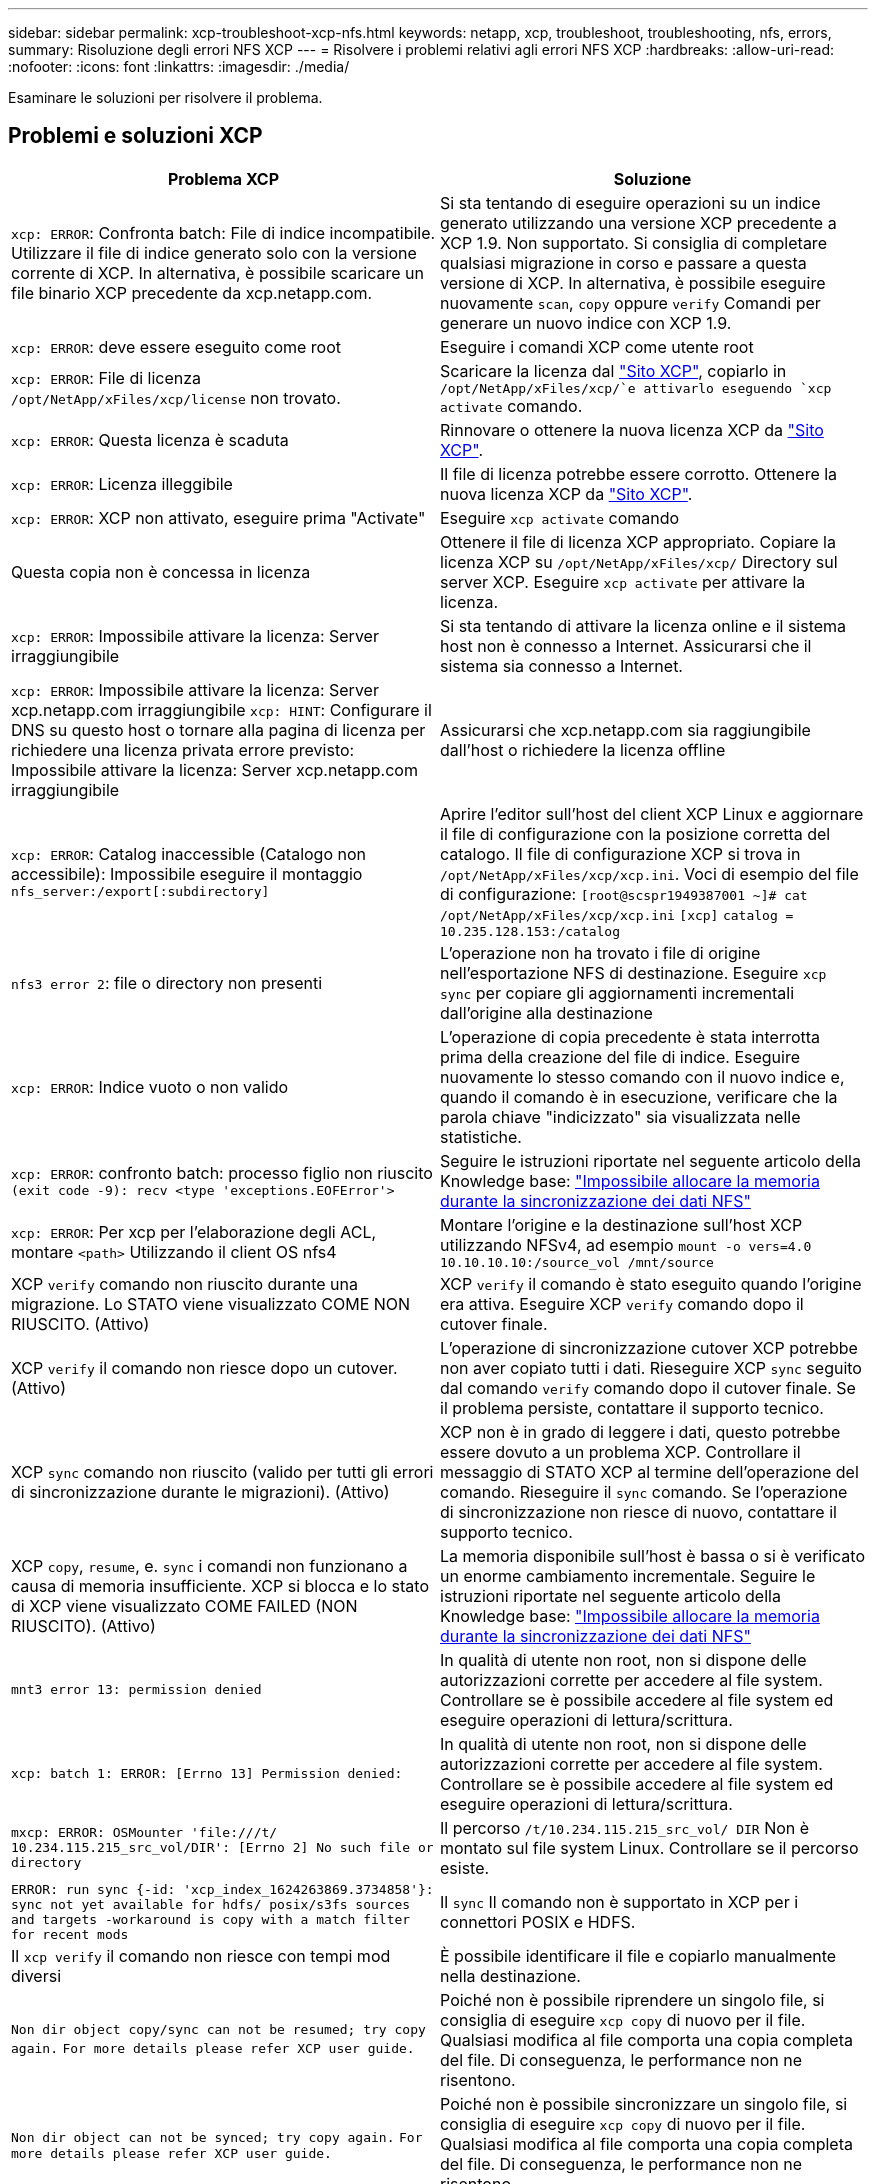 ---
sidebar: sidebar 
permalink: xcp-troubleshoot-xcp-nfs.html 
keywords: netapp, xcp, troubleshoot, troubleshooting, nfs, errors, 
summary: Risoluzione degli errori NFS XCP 
---
= Risolvere i problemi relativi agli errori NFS XCP
:hardbreaks:
:allow-uri-read: 
:nofooter: 
:icons: font
:linkattrs: 
:imagesdir: ./media/


[role="lead"]
Esaminare le soluzioni per risolvere il problema.



== Problemi e soluzioni XCP

|===
| Problema XCP | Soluzione 


| `xcp: ERROR`: Confronta batch: File di indice incompatibile. Utilizzare il file di indice generato solo con la versione corrente di XCP. In alternativa, è possibile scaricare un file binario XCP precedente da xcp.netapp.com. | Si sta tentando di eseguire operazioni su un indice generato utilizzando una versione XCP precedente a XCP 1.9. Non supportato. Si consiglia di completare qualsiasi migrazione in corso e passare a questa versione di XCP. In alternativa, è possibile eseguire nuovamente `scan`, `copy` oppure `verify` Comandi per generare un nuovo indice con XCP 1.9. 


| `xcp: ERROR`: deve essere eseguito come root | Eseguire i comandi XCP come utente root 


| `xcp: ERROR`: File di licenza `/opt/NetApp/xFiles/xcp/license` non trovato. | Scaricare la licenza dal link:https://xcp.netapp.com/["Sito XCP"^], copiarlo in `/opt/NetApp/xFiles/xcp/`e attivarlo eseguendo `xcp activate` comando. 


| `xcp: ERROR`: Questa licenza è scaduta | Rinnovare o ottenere la nuova licenza XCP da link:https://xcp.netapp.com/["Sito XCP"^]. 


| `xcp: ERROR`: Licenza illeggibile | Il file di licenza potrebbe essere corrotto. Ottenere la nuova licenza XCP da link:https://xcp.netapp.com/["Sito XCP"^]. 


| `xcp: ERROR`: XCP non attivato, eseguire prima "Activate" | Eseguire `xcp activate` comando 


| Questa copia non è concessa in licenza | Ottenere il file di licenza XCP appropriato. Copiare la licenza XCP su `/opt/NetApp/xFiles/xcp/` Directory sul server XCP. Eseguire `xcp activate` per attivare la licenza. 


| `xcp: ERROR`: Impossibile attivare la licenza: Server irraggiungibile | Si sta tentando di attivare la licenza online e il sistema host non è connesso a Internet. Assicurarsi che il sistema sia connesso a Internet. 


| `xcp: ERROR`: Impossibile attivare la licenza: Server xcp.netapp.com irraggiungibile
`xcp: HINT`: Configurare il DNS su questo host o tornare alla pagina di licenza per richiedere una licenza privata errore previsto: Impossibile attivare la licenza: Server xcp.netapp.com irraggiungibile | Assicurarsi che xcp.netapp.com sia raggiungibile dall'host o richiedere la licenza offline 


| `xcp: ERROR`: Catalog inaccessible (Catalogo non accessibile): Impossibile eseguire il montaggio `nfs_server:/export[:subdirectory]` | Aprire l'editor sull'host del client XCP Linux e aggiornare il file di configurazione con la posizione corretta del catalogo. Il file di configurazione XCP si trova in `/opt/NetApp/xFiles/xcp/xcp.ini`. Voci di esempio del file di configurazione:
`[root@scspr1949387001 ~]# cat /opt/NetApp/xFiles/xcp/xcp.ini`
`[xcp]`
`catalog = 10.235.128.153:/catalog` 


| `nfs3 error 2`: file o directory non presenti | L'operazione non ha trovato i file di origine nell'esportazione NFS di destinazione. Eseguire `xcp sync` per copiare gli aggiornamenti incrementali dall'origine alla destinazione 


| `xcp: ERROR`: Indice vuoto o non valido | L'operazione di copia precedente è stata interrotta prima della creazione del file di indice. Eseguire nuovamente lo stesso comando con il nuovo indice e, quando il comando è in esecuzione, verificare che la parola chiave "indicizzato" sia visualizzata nelle statistiche. 


| `xcp: ERROR`: confronto batch: processo figlio non riuscito `(exit code -9): recv <type 'exceptions.EOFError'>` | Seguire le istruzioni riportate nel seguente articolo della Knowledge base: link:https://kb.netapp.com/Advice_and_Troubleshooting/Data_Storage_Software/NetApp_XCP/XCP:_ERROR:_Cannot_allocate_memory_-_when_syncing_NFS_data["Impossibile allocare la memoria durante la sincronizzazione dei dati NFS"^] 


| `xcp: ERROR`: Per xcp per l'elaborazione degli ACL, montare `<path>` Utilizzando il client OS nfs4 | Montare l'origine e la destinazione sull'host XCP utilizzando NFSv4, ad esempio `mount -o vers=4.0 10.10.10.10:/source_vol /mnt/source` 


| XCP `verify` comando non riuscito durante una migrazione. Lo STATO viene visualizzato COME NON RIUSCITO. (Attivo) | XCP `verify` il comando è stato eseguito quando l'origine era attiva. Eseguire XCP `verify` comando dopo il cutover finale. 


| XCP `verify` il comando non riesce dopo un cutover. (Attivo) | L'operazione di sincronizzazione cutover XCP potrebbe non aver copiato tutti i dati. Rieseguire XCP `sync` seguito dal comando `verify` comando dopo il cutover finale. Se il problema persiste, contattare il supporto tecnico. 


| XCP `sync` comando non riuscito (valido per tutti gli errori di sincronizzazione durante le migrazioni). (Attivo) | XCP non è in grado di leggere i dati, questo potrebbe essere dovuto a un problema XCP. Controllare il messaggio di STATO XCP al termine dell'operazione del comando. Rieseguire il `sync` comando. Se l'operazione di sincronizzazione non riesce di nuovo, contattare il supporto tecnico. 


| XCP `copy`, `resume`, e. `sync` i comandi non funzionano a causa di memoria insufficiente. XCP si blocca e lo stato di XCP viene visualizzato COME FAILED (NON RIUSCITO). (Attivo) | La memoria disponibile sull'host è bassa o si è verificato un enorme cambiamento incrementale. Seguire le istruzioni riportate nel seguente articolo della Knowledge base: link:https://kb.netapp.com/Advice_and_Troubleshooting/Data_Storage_Software/NetApp_XCP/XCP:_ERROR:_Cannot_allocate_memory_-_when_syncing_NFS_data["Impossibile allocare la memoria durante la sincronizzazione dei dati NFS"^] 


| `mnt3 error 13: permission denied` | In qualità di utente non root, non si dispone delle autorizzazioni corrette per accedere al file system. Controllare se è possibile accedere al file system ed eseguire operazioni di lettura/scrittura. 


| `xcp: batch 1: ERROR: [Errno 13] Permission denied:` | In qualità di utente non root, non si dispone delle autorizzazioni corrette per accedere al file system. Controllare se è possibile accedere al file system ed eseguire operazioni di lettura/scrittura. 


| `mxcp: ERROR: OSMounter 'file:///t/ 10.234.115.215_src_vol/DIR': [Errno 2] No such file or directory` | Il percorso `/t/10.234.115.215_src_vol/ DIR` Non è montato sul file system Linux. Controllare se il percorso esiste. 


| `ERROR: run sync {-id: 'xcp_index_1624263869.3734858'}: sync not yet available for hdfs/ posix/s3fs sources and targets -workaround is copy with a match filter for recent mods` | Il `sync` Il comando non è supportato in XCP per i connettori POSIX e HDFS. 


| Il `xcp verify` il comando non riesce con tempi mod diversi | È possibile identificare il file e copiarlo manualmente nella destinazione. 


| `Non dir object copy/sync can not be resumed; try copy again.`
`For more details please refer XCP user guide.` | Poiché non è possibile riprendere un singolo file, si consiglia di eseguire `xcp copy` di nuovo per il file. Qualsiasi modifica al file comporta una copia completa del file. Di conseguenza, le performance non ne risentono. 


| `Non dir object can not be synced; try copy again.`
`For more details please refer XCP user guide.` | Poiché non è possibile sincronizzare un singolo file, si consiglia di eseguire `xcp copy` di nuovo per il file. Qualsiasi modifica al file comporta una copia completa del file. Di conseguenza, le performance non ne risentono. 


| `xcp: ERROR: batch 4: Could not connect to node:` | Verificare che il nodo fornito in `—nodes` parametro raggiungibile. Provare a connettersi utilizzando Secure Shell (SSH) dal nodo master 


| `[Error 13] permission denied` | Verificare di disporre dell'autorizzazione di scrittura sul volume di destinazione. 


| `xcp: ERROR: batch 2: child process failed (exit code -6): recv <type 'exceptions.EOFError'>:` | Aumentare la memoria di sistema ed eseguire nuovamente il test. 


| `xcp:ERROR: invalid path 'IP:/users009/user1/2022-07-01_04:36:52_1489367` | Se nel nome del percorso di condivisione del server NFS sono presenti uno o più due punti, utilizzare due punti (::) invece di un singolo punto (:) per separare l'IP del server NFS e il percorso di condivisione del server NFS. 


| Il volume SnapLock non conserva i file WORM dopo un `xcp copy` operazione.  a| 
XCP copia correttamente i file WORM nel volume, ma i file non vengono conservati dal volume SnapLock.

. Eseguire `xcp copy` operazione dal volume di origine al volume di destinazione:
`xcp copy src_server:/src_export dst_server:/dst_export`
. Utilizzare `xcp chmod` comando per modificare le autorizzazioni del file sul volume di destinazione in *sola lettura*:
`xcp chmod -mode  a-w  dst_server:/dst_export`


Una volta completata la procedura descritta in precedenza, il volume SnapLock inizia a conservare i file copiati.


NOTE: Il tempo di conservazione di un volume SnapLock è regolato dal criterio di conservazione predefinito del volume. Controllare le impostazioni di conservazione del volume prima di avviare la migrazione: link:https://docs.netapp.com/us-en/ontap/snaplock/set-retention-period-task.html["Impostare il tempo di conservazione"^]

|===


== Logdump

Se si verifica un problema con un comando o un lavoro XCP, la `logdump` il comando consente di eseguire il dump dei file di log relativi al problema in un `.zip` File che può essere inviato a NetApp per il debug. Il `logdump` Il comando filtra i log in base all'ID di migrazione o all'ID del job e li scarica in un `.zip` nella directory corrente. Il `.zip` Il file ha lo stesso nome della migrazione o dell'ID lavoro utilizzato con il comando.

*Esempio*

[listing]
----
xcp logdump -j <job id>
xcp logdump -m <migration id>
----

NOTE: Dopo la migrazione, se si utilizza `XCP_CONFIG_DIR` oppure `XCP_LOG_DIR` variabili di ambiente per eseguire l'override del percorso di configurazione o del log predefinito, il `logdump` Il comando non riesce quando viene utilizzato con una vecchia migrazione o un ID lavoro. Per evitare questo problema, utilizzare lo stesso logpath fino al completamento della migrazione.
